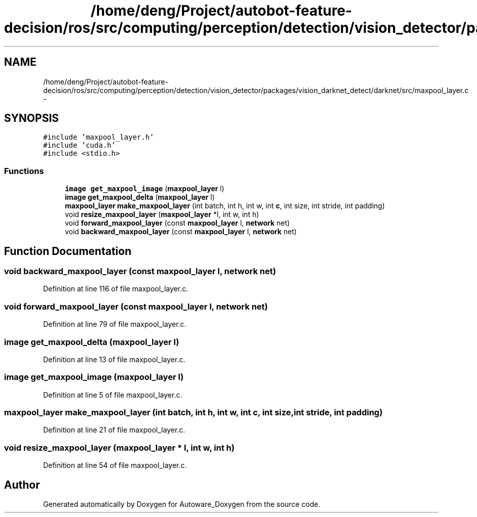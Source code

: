 .TH "/home/deng/Project/autobot-feature-decision/ros/src/computing/perception/detection/vision_detector/packages/vision_darknet_detect/darknet/src/maxpool_layer.c" 3 "Fri May 22 2020" "Autoware_Doxygen" \" -*- nroff -*-
.ad l
.nh
.SH NAME
/home/deng/Project/autobot-feature-decision/ros/src/computing/perception/detection/vision_detector/packages/vision_darknet_detect/darknet/src/maxpool_layer.c \- 
.SH SYNOPSIS
.br
.PP
\fC#include 'maxpool_layer\&.h'\fP
.br
\fC#include 'cuda\&.h'\fP
.br
\fC#include <stdio\&.h>\fP
.br

.SS "Functions"

.in +1c
.ti -1c
.RI "\fBimage\fP \fBget_maxpool_image\fP (\fBmaxpool_layer\fP l)"
.br
.ti -1c
.RI "\fBimage\fP \fBget_maxpool_delta\fP (\fBmaxpool_layer\fP l)"
.br
.ti -1c
.RI "\fBmaxpool_layer\fP \fBmake_maxpool_layer\fP (int batch, int h, int w, int \fBc\fP, int size, int stride, int padding)"
.br
.ti -1c
.RI "void \fBresize_maxpool_layer\fP (\fBmaxpool_layer\fP *l, int w, int h)"
.br
.ti -1c
.RI "void \fBforward_maxpool_layer\fP (const \fBmaxpool_layer\fP l, \fBnetwork\fP net)"
.br
.ti -1c
.RI "void \fBbackward_maxpool_layer\fP (const \fBmaxpool_layer\fP l, \fBnetwork\fP net)"
.br
.in -1c
.SH "Function Documentation"
.PP 
.SS "void backward_maxpool_layer (const \fBmaxpool_layer\fP l, \fBnetwork\fP net)"

.PP
Definition at line 116 of file maxpool_layer\&.c\&.
.SS "void forward_maxpool_layer (const \fBmaxpool_layer\fP l, \fBnetwork\fP net)"

.PP
Definition at line 79 of file maxpool_layer\&.c\&.
.SS "\fBimage\fP get_maxpool_delta (\fBmaxpool_layer\fP l)"

.PP
Definition at line 13 of file maxpool_layer\&.c\&.
.SS "\fBimage\fP get_maxpool_image (\fBmaxpool_layer\fP l)"

.PP
Definition at line 5 of file maxpool_layer\&.c\&.
.SS "\fBmaxpool_layer\fP make_maxpool_layer (int batch, int h, int w, int c, int size, int stride, int padding)"

.PP
Definition at line 21 of file maxpool_layer\&.c\&.
.SS "void resize_maxpool_layer (\fBmaxpool_layer\fP * l, int w, int h)"

.PP
Definition at line 54 of file maxpool_layer\&.c\&.
.SH "Author"
.PP 
Generated automatically by Doxygen for Autoware_Doxygen from the source code\&.

